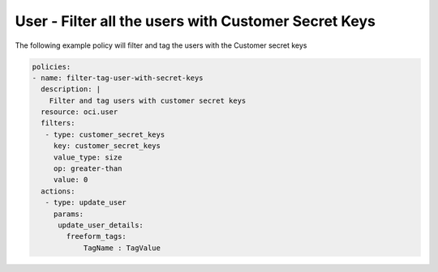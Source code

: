 .. _usercustomerkeyscountidentity:

User - Filter all the users with Customer Secret Keys
=====================================================

The following example policy will filter and tag the users with the Customer secret keys

.. code-block:: yaml

    policies:
    - name: filter-tag-user-with-secret-keys
      description: |
        Filter and tag users with customer secret keys
      resource: oci.user
      filters:
       - type: customer_secret_keys
         key: customer_secret_keys
         value_type: size
         op: greater-than
         value: 0
      actions:
       - type: update_user
         params:
          update_user_details:
            freeform_tags:
                TagName : TagValue
